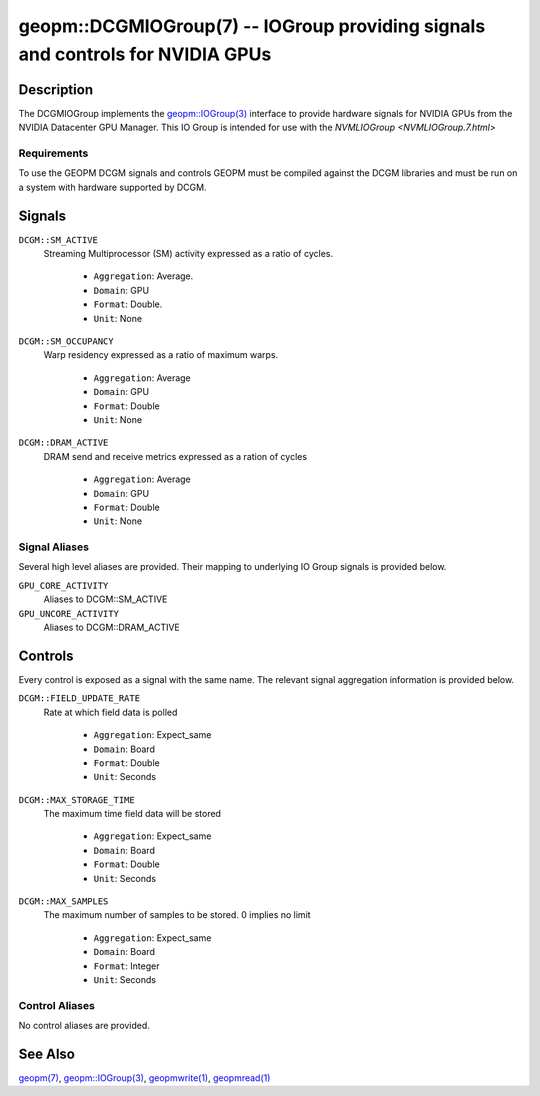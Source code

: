 

geopm::DCGMIOGroup(7) -- IOGroup providing signals and controls for NVIDIA GPUs
=================================================================================================

Description
-----------

The DCGMIOGroup implements the `geopm::IOGroup(3) <GEOPM_CXX_MAN_IOGroup.3.html>`_
interface to provide hardware signals for NVIDIA GPUs from the NVIDIA Datacenter GPU Manager.  This IO Group is intended for use with the `NVMLIOGroup <NVMLIOGroup.7.html>`

Requirements
~~~~~~~~~~~~
To use the GEOPM DCGM signals and controls GEOPM must be compiled against the DCGM libraries and must be run on a system with hardware supported by DCGM.

Signals
-------

``DCGM::SM_ACTIVE``
    Streaming Multiprocessor (SM) activity expressed as a ratio of cycles.


      *  ``Aggregation``: Average.
      *  ``Domain``: GPU
      *  ``Format``: Double.
      *  ``Unit``: None
``DCGM::SM_OCCUPANCY``
    Warp residency expressed as a ratio of maximum warps.


      *  ``Aggregation``: Average
      *  ``Domain``: GPU
      *  ``Format``: Double
      *  ``Unit``: None
``DCGM::DRAM_ACTIVE``
    DRAM send and receive metrics expressed as a ration of cycles


      *  ``Aggregation``: Average
      *  ``Domain``: GPU
      *  ``Format``: Double
      *  ``Unit``: None

Signal Aliases
~~~~~~~~~~~~~~~~
Several high level aliases are provided.  Their mapping to
underlying IO Group signals is provided below.

``GPU_CORE_ACTIVITY``
    Aliases to DCGM::SM_ACTIVE

``GPU_UNCORE_ACTIVITY``
    Aliases to DCGM::DRAM_ACTIVE

Controls
--------
Every control is exposed as a signal with the same name.  The relevant signal aggregation information is provided below.

``DCGM::FIELD_UPDATE_RATE``
    Rate at which field data is polled


      *  ``Aggregation``: Expect_same
      *  ``Domain``: Board
      *  ``Format``: Double
      *  ``Unit``: Seconds
``DCGM::MAX_STORAGE_TIME``
    The maximum time field data will be stored


      *  ``Aggregation``: Expect_same
      *  ``Domain``: Board
      *  ``Format``: Double
      *  ``Unit``: Seconds
``DCGM::MAX_SAMPLES``
    The maximum number of samples to be stored.  0 implies no limit


      *  ``Aggregation``: Expect_same
      *  ``Domain``: Board
      *  ``Format``: Integer
      *  ``Unit``: Seconds

Control Aliases
~~~~~~~~~~~~~~~~
No control aliases are provided.

See Also
--------

`geopm(7) <geopm.7.html>`_\ ,
`geopm::IOGroup(3) <GEOPM_CXX_MAN_IOGroup.3.html>`_\ ,
`geopmwrite(1) <geopmwrite.1.html>`_\ ,
`geopmread(1) <geopmread.1.html>`_
